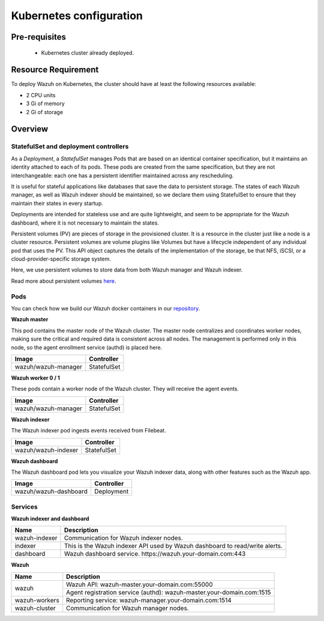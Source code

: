 .. Copyright (C) 2022 Wazuh, Inc.
.. meta::
  :description: Learn more about Kubernetes configuration for Wazuh: prerequisites, overview, how to verify the deployment, and more. 

.. _kubernetes_conf:

Kubernetes configuration
========================

Pre-requisites
--------------

    - Kubernetes cluster already deployed.

   
Resource Requirement
--------------------

To deploy Wazuh on Kubernetes, the cluster should have at least the following resources available:

- 2 CPU units
- 3 Gi of memory
- 2 Gi of storage
   
   
Overview
--------

StatefulSet and deployment controllers
^^^^^^^^^^^^^^^^^^^^^^^^^^^^^^^^^^^^^^^

As a *Deployment*, a *StatefulSet* manages Pods that are based on an identical container specification, but it maintains an identity attached to each of its pods. These pods are created from the same specification, but they are not interchangeable: each one has a persistent identifier maintained across any rescheduling.

It is useful for stateful applications like databases that save the data to persistent storage. The states of each Wazuh manager, as well as Wazuh indexer should be maintained, so we declare them using StatefulSet to ensure that they maintain their states in every startup.

Deployments are intended for stateless use and are quite lightweight, and seem to be appropriate for the Wazuh dashboard, where it is not necessary to maintain the states.

Persistent volumes (PV) are pieces of storage in the provisioned cluster. It is a resource in the cluster just like a node is a cluster resource. Persistent volumes are volume plugins like Volumes but have a lifecycle independent of any individual pod that uses the PV. This API object captures the details of the implementation of the storage, be that NFS, iSCSI, or a cloud-provider-specific storage system.

Here, we use persistent volumes to store data from both Wazuh manager and Wazuh indexer.

Read more about persistent volumes `here <https://kubernetes.io/docs/concepts/storage/persistent-volumes/>`_.

Pods
^^^^

You can check how we build our Wazuh docker containers in our `repository <https://github.com/wazuh/wazuh-docker>`_.

**Wazuh master**

This pod contains the master node of the Wazuh cluster. The master node centralizes and coordinates worker nodes, making sure the critical and required data is consistent across all nodes. The management is performed only in this node, so the agent enrollment service (authd) is placed here.

+-------------------------------+-------------+
| Image                         | Controller  |
+===============================+=============+
| wazuh/wazuh-manager           | StatefulSet |
+-------------------------------+-------------+

**Wazuh worker 0 / 1**

These pods contain a worker node of the Wazuh cluster. They will receive the agent events.

+-------------------------------+-------------+
| Image                         | Controller  |
+===============================+=============+
| wazuh/wazuh-manager           | StatefulSet |
+-------------------------------+-------------+

**Wazuh indexer**

The Wazuh indexer pod ingests events received from Filebeat.

+--------------------------------------------+-------------+
| Image                                      | Controller  |
+============================================+=============+
| wazuh/wazuh-indexer                        | StatefulSet |
+--------------------------------------------+-------------+

**Wazuh dashboard**

The Wazuh dashboard pod lets you visualize your Wazuh indexer data, along with other features such as the Wazuh app.

+--------------------------------------+-------------+
| Image                                | Controller  |
+======================================+=============+
| wazuh/wazuh-dashboard                | Deployment  |
+--------------------------------------+-------------+

Services
^^^^^^^^

**Wazuh indexer and dashboard**

+----------------------+-------------------------------------------------------------------------------------+
| Name                 | Description                                                                         |
+======================+=====================================================================================+
| wazuh-indexer        | Communication for Wazuh indexer nodes.                                              |
+----------------------+-------------------------------------------------------------------------------------+
| indexer              | This is the Wazuh indexer API used by Wazuh dashboard to read/write alerts.         |
+----------------------+-------------------------------------------------------------------------------------+
| dashboard            | Wazuh dashboard service. \https://wazuh.your-domain.com:443                         |
+----------------------+-------------------------------------------------------------------------------------+

**Wazuh**

+----------------------+-------------------------------------------------------------------------+
| Name                 | Description                                                             |
+======================+=========================================================================+
| wazuh                | Wazuh API: wazuh-master.your-domain.com:55000                           |
|                      +-------------------------------------------------------------------------+
|                      | Agent registration service (authd): wazuh-master.your-domain.com:1515   |
+----------------------+-------------------------------------------------------------------------+
| wazuh-workers        | Reporting service: wazuh-manager.your-domain.com:1514                   |
+----------------------+-------------------------------------------------------------------------+
| wazuh-cluster        | Communication for Wazuh manager nodes.                                  |
+----------------------+-------------------------------------------------------------------------+

